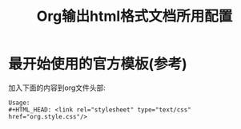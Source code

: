 #+TITLE: Org输出html格式文档所用配置

* 最开始使用的官方模板(参考)

  加入下面的内容到org文件头部:
  #+BEGIN_SRC config
  Usage:
  #+HTML_HEAD: <link rel="stylesheet" type="text/css" href="org.style.css"/>
  #+END_SRC
